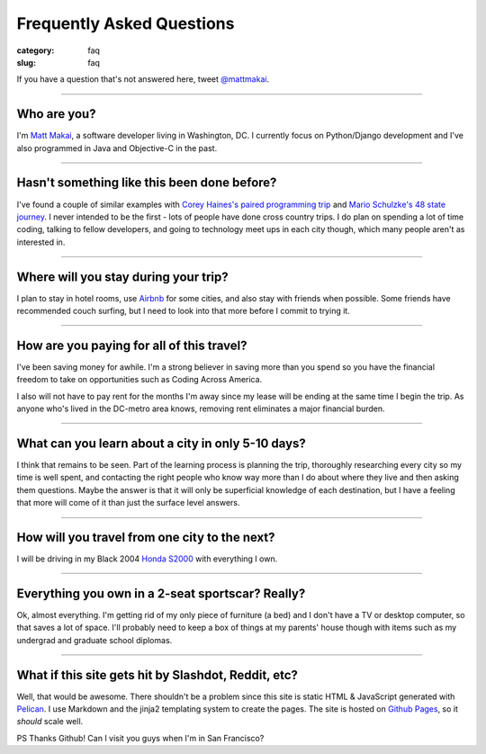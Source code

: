 Frequently Asked Questions
==========================

:category: faq
:slug: faq


If you have a question that's not answered here, tweet 
`@mattmakai <http://twitter.com/mattmakai>`_.

----

Who are you?
------------
I'm `Matt Makai <http://www.mattmakai.com/pages/about.html>`_, a software 
developer living in Washington, DC. I currently focus on Python/Django 
development and I've also programmed in Java and Objective-C in the past.

----

Hasn't something like this been done before?
--------------------------------------------
I've found a couple of similar examples with 
`Corey Haines's paired programming trip <http://www.techhumans.com/2012/07/27/interview-with-corey-haines-august-2011/>`_ and 
`Mario Schulzke's 48 state journey <http://www.siliconprairienews.com/2012/08/ideamensch-founder-discusses-his-company-48-state-journey-video>`_. 
I never intended to be the first - lots of people have done cross country 
trips. I do plan on spending a lot of time coding, talking to fellow
developers, and going to technology meet ups in each city though, which
many people aren't as interested in.

----


Where will you stay during your trip?
-------------------------------------
I plan to stay in hotel rooms, use `Airbnb <http://www.airbnb.com/>`_ 
for some cities, and also stay with friends when possible. Some friends
have recommended couch surfing, but I need to look into that more
before I commit to trying it.

----

How are you paying for all of this travel?
------------------------------------------
I've been saving money for awhile. I'm a strong believer in saving
more than you spend so you have the financial freedom to take on
opportunities such as Coding Across America.

I also will not have to pay rent for the months I'm away since my lease will
be ending at the same time I begin the trip. As anyone who's lived in the 
DC-metro area knows, removing rent eliminates a major financial burden.

----

What can you learn about a city in only 5-10 days?
--------------------------------------------------
I think that remains to be seen. Part of the learning process is planning
the trip, thoroughly researching every city so my time is well spent, and
contacting the right people who know way more than I do about where they
live and then asking them questions. Maybe the answer is that it will only 
be superficial knowledge of each destination, but I have a feeling that 
more will come of it than just the surface level answers.

----

How will you travel from one city to the next?
----------------------------------------------
I will be driving in my Black 2004 
`Honda S2000 <http://en.wikipedia.org/wiki/Honda_S2000>`_ with 
everything I own.

----

Everything you own in a 2-seat sportscar? Really?
-------------------------------------------------
Ok, almost everything. I'm getting rid of my only piece of furniture (a bed) 
and I don't have a TV or desktop computer, so that saves a lot of space. 
I'll probably need to keep a box of things at my parents' house though with
items such as my undergrad and graduate school diplomas.

----

What if this site gets hit by Slashdot, Reddit, etc?
----------------------------------------------------
Well, that would be awesome. There shouldn't be a problem since this site is
static HTML & JavaScript generated with
`Pelican <http://pelican.readthedocs.org/en/latest/>`_. I use Markdown
and the jinja2 templating system to create the pages. The site is hosted 
on `Github Pages <http://pages.github.com/>`_, so it *should* scale well.

PS Thanks Github! Can I visit you guys when I'm in San Francisco?

